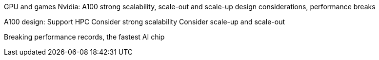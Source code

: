 GPU and games
Nvidia: A100 strong scalability, scale-out and scale-up design considerations, performance breaks

A100 design:
Support HPC
Consider strong scalability
Consider scale-up and scale-out

Breaking performance records, the fastest AI chip


